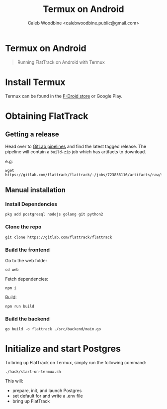 #+TITLE: Termux on Android
#+AUTHOR: Caleb Woodbine <calebwoodbine.public@gmail.com>
#+FIRN_UNDER: Deployment
#+FIRN_ORDER: 4

* Termux on Android

#+begin_quote
Running FlatTrack on Android with Termux
#+end_quote

* Install Termux
Termux can be found in the [[https://f-droid.org/en/packages/com.termux/][F-Droid store]] or Google Play.

* Obtaining FlatTrack
** Getting a release

Head over to [[https://gitlab.com/flattrack/flattrack/-/pipelines][GitLab pipelines]] and find the latest tagged release.
The pipeline will contain a ~build-zip~ job which has artifacts to download.

e.g:
#+begin_src shell
wget https://gitlab.com/flattrack/flattrack/-/jobs/723836116/artifacts/raw/flattrack.tar.gz
#+end_src

** Manual installation
*** Install Dependencies
#+begin_src shell
  pkg add postgresql nodejs golang git python2
#+end_src

*** Clone the repo
#+begin_src shell
  git clone https://gitlab.com/flattrack/flattrack
#+end_src

*** Build the frontend

Go to the web folder
#+BEGIN_SRC
cd web
#+END_SRC

Fetch dependencies:
#+begin_src shell
  npm i
#+end_src

Build:
#+begin_src shell
  npm run build
#+end_src

*** Build the backend
#+begin_src shell
  go build -o flattrack ./src/backend/main.go
#+end_src

* Initialize and start Postgres

To bring up FlatTrack on Termux, simply run the following command:
#+BEGIN_SRC shell
./hack/start-on-termux.sh
#+END_SRC

This will:
- prepare, init, and launch Postgres
- set default for and write a .env file
- bring up FlatTrack
